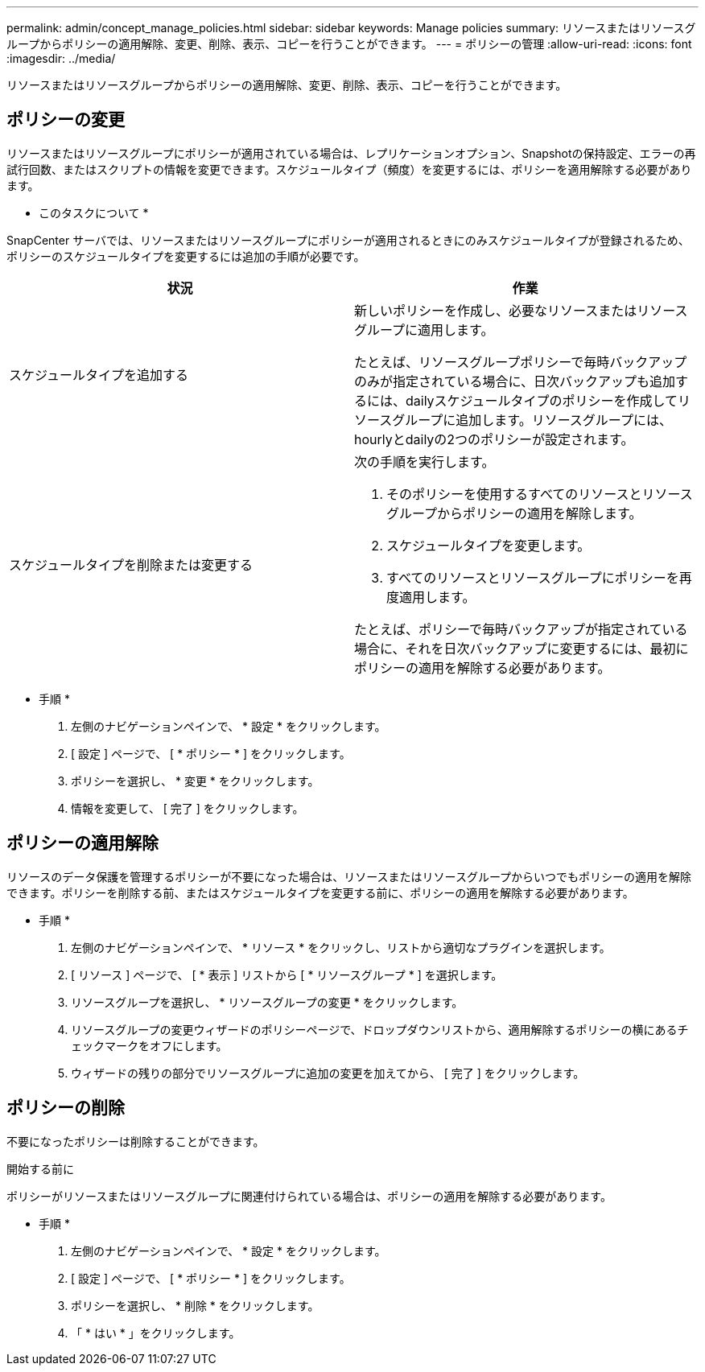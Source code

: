 ---
permalink: admin/concept_manage_policies.html 
sidebar: sidebar 
keywords: Manage policies 
summary: リソースまたはリソースグループからポリシーの適用解除、変更、削除、表示、コピーを行うことができます。 
---
= ポリシーの管理
:allow-uri-read: 
:icons: font
:imagesdir: ../media/


[role="lead"]
リソースまたはリソースグループからポリシーの適用解除、変更、削除、表示、コピーを行うことができます。



== ポリシーの変更

リソースまたはリソースグループにポリシーが適用されている場合は、レプリケーションオプション、Snapshotの保持設定、エラーの再試行回数、またはスクリプトの情報を変更できます。スケジュールタイプ（頻度）を変更するには、ポリシーを適用解除する必要があります。

* このタスクについて *

SnapCenter サーバでは、リソースまたはリソースグループにポリシーが適用されるときにのみスケジュールタイプが登録されるため、ポリシーのスケジュールタイプを変更するには追加の手順が必要です。

|===
| 状況 | 作業 


 a| 
スケジュールタイプを追加する
 a| 
新しいポリシーを作成し、必要なリソースまたはリソースグループに適用します。

たとえば、リソースグループポリシーで毎時バックアップのみが指定されている場合に、日次バックアップも追加するには、dailyスケジュールタイプのポリシーを作成してリソースグループに追加します。リソースグループには、hourlyとdailyの2つのポリシーが設定されます。



 a| 
スケジュールタイプを削除または変更する
 a| 
次の手順を実行します。

. そのポリシーを使用するすべてのリソースとリソースグループからポリシーの適用を解除します。
. スケジュールタイプを変更します。
. すべてのリソースとリソースグループにポリシーを再度適用します。


たとえば、ポリシーで毎時バックアップが指定されている場合に、それを日次バックアップに変更するには、最初にポリシーの適用を解除する必要があります。

|===
* 手順 *

. 左側のナビゲーションペインで、 * 設定 * をクリックします。
. [ 設定 ] ページで、 [ * ポリシー * ] をクリックします。
. ポリシーを選択し、 * 変更 * をクリックします。
. 情報を変更して、 [ 完了 ] をクリックします。




== ポリシーの適用解除

リソースのデータ保護を管理するポリシーが不要になった場合は、リソースまたはリソースグループからいつでもポリシーの適用を解除できます。ポリシーを削除する前、またはスケジュールタイプを変更する前に、ポリシーの適用を解除する必要があります。

* 手順 *

. 左側のナビゲーションペインで、 * リソース * をクリックし、リストから適切なプラグインを選択します。
. [ リソース ] ページで、 [ * 表示 ] リストから [ * リソースグループ * ] を選択します。
. リソースグループを選択し、 * リソースグループの変更 * をクリックします。
. リソースグループの変更ウィザードのポリシーページで、ドロップダウンリストから、適用解除するポリシーの横にあるチェックマークをオフにします。
. ウィザードの残りの部分でリソースグループに追加の変更を加えてから、 [ 完了 ] をクリックします。




== ポリシーの削除

不要になったポリシーは削除することができます。

.開始する前に
ポリシーがリソースまたはリソースグループに関連付けられている場合は、ポリシーの適用を解除する必要があります。

* 手順 *

. 左側のナビゲーションペインで、 * 設定 * をクリックします。
. [ 設定 ] ページで、 [ * ポリシー * ] をクリックします。
. ポリシーを選択し、 * 削除 * をクリックします。
. 「 * はい * 」をクリックします。

